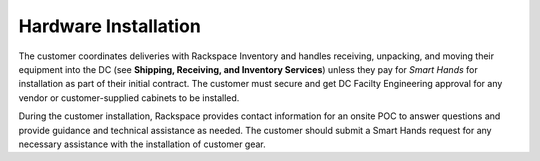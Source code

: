 .. _hardware_installation:

=====================
Hardware Installation
=====================

The customer coordinates deliveries with Rackspace Inventory and handles
receiving, unpacking, and moving their equipment into the DC
(see **Shipping, Receiving, and Inventory Services**) unless they pay for *Smart
Hands* for installation as part of their initial contract. The customer must secure
and get DC Facilty Engineering approval for any vendor or customer-supplied cabinets
to be installed.

During the customer installation, Rackspace provides contact information for
an onsite POC to answer questions and provide guidance and technical assistance
as needed. The customer should submit a Smart Hands request for any necessary
assistance with the installation of customer gear.
